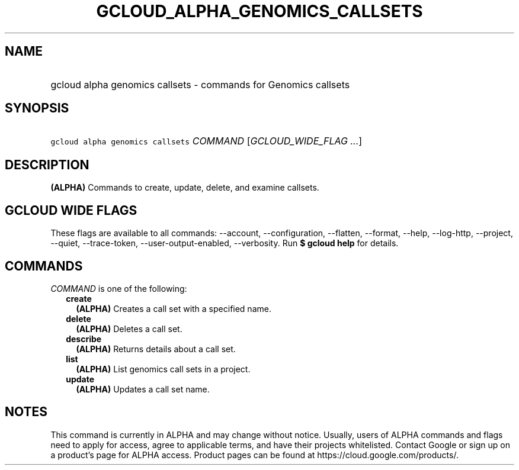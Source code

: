 
.TH "GCLOUD_ALPHA_GENOMICS_CALLSETS" 1



.SH "NAME"
.HP
gcloud alpha genomics callsets \- commands for Genomics callsets



.SH "SYNOPSIS"
.HP
\f5gcloud alpha genomics callsets\fR \fICOMMAND\fR [\fIGCLOUD_WIDE_FLAG\ ...\fR]



.SH "DESCRIPTION"

\fB(ALPHA)\fR Commands to create, update, delete, and examine callsets.



.SH "GCLOUD WIDE FLAGS"

These flags are available to all commands: \-\-account, \-\-configuration,
\-\-flatten, \-\-format, \-\-help, \-\-log\-http, \-\-project, \-\-quiet,
\-\-trace\-token, \-\-user\-output\-enabled, \-\-verbosity. Run \fB$ gcloud
help\fR for details.



.SH "COMMANDS"

\f5\fICOMMAND\fR\fR is one of the following:

.RS 2m
.TP 2m
\fBcreate\fR
\fB(ALPHA)\fR Creates a call set with a specified name.

.TP 2m
\fBdelete\fR
\fB(ALPHA)\fR Deletes a call set.

.TP 2m
\fBdescribe\fR
\fB(ALPHA)\fR Returns details about a call set.

.TP 2m
\fBlist\fR
\fB(ALPHA)\fR List genomics call sets in a project.

.TP 2m
\fBupdate\fR
\fB(ALPHA)\fR Updates a call set name.


.RE
.sp

.SH "NOTES"

This command is currently in ALPHA and may change without notice. Usually, users
of ALPHA commands and flags need to apply for access, agree to applicable terms,
and have their projects whitelisted. Contact Google or sign up on a product's
page for ALPHA access. Product pages can be found at
https://cloud.google.com/products/.

